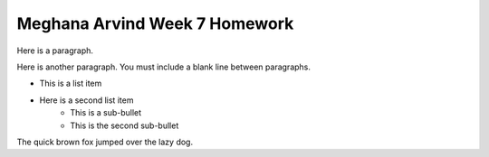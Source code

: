 Meghana Arvind Week 7 Homework
##############################

Here is a paragraph.

Here is another paragraph. You must include a blank line between paragraphs.

* This is a list item
* Here is a second list item
    * This is a sub-bullet
    * This is the second sub-bullet

The quick brown fox jumped over the lazy dog.

